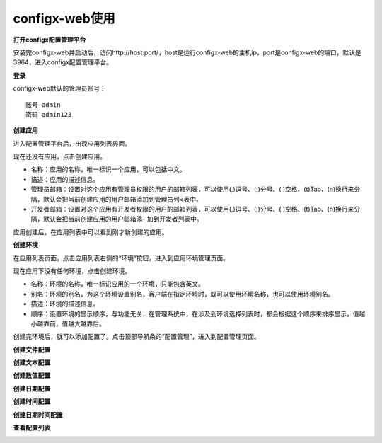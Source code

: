 configx-web使用
^^^^^^^^^^^^^^^^^^^^^^

**打开configx配置管理平台**

安装完configx-web并启动后，访问http://host:port/，host是运行configx-web的主机ip，port是configx-web的端口，默认是3964，进入configx配置管理平台。


**登录**

configx-web默认的管理员账号：
::

    账号 admin
    密码 admin123

.. image:: /images/login.png


**创建应用**

进入配置管理平台后，出现应用列表界面。

.. image:: /images/app_empty.png

现在还没有应用，点击创建应用。

.. image:: /images/app_add.png


- 名称：应用的名称，唯一标识一个应用，可以包括中文。
- 描述：应用的描述信息。
- 管理员邮箱：设置对这个应用有管理员权限的用户的邮箱列表，可以使用(,)逗号、(;)分号、( )空格、(\t)Tab、(\n)换行来分隔，默认会把当前创建应用的用户邮箱添加到管理员列<表中。
- 开发者邮箱：设置对这个应用有开发者权限的用户的邮箱列表，可以使用(,)逗号、(;)分号、( )空格、(\t)Tab、(\n)换行来分隔，默认会把当前创建应用的用户邮箱添- 加到开发者列表中。

应用创建后，在应用列表中可以看到刚才新创建的应用。

.. image:: /images/app.png


**创建环境**

在应用列表页面，点击应用列表右侧的“环境”按钮，进入到应用环境管理页面。

.. image:: /images/env_empty.png

现在应用下没有任何环境，点击创建环境。

.. image:: /images/env_add.png


- 名称：环境的名称，唯一标识应用的一个环境，只能包含英文。
- 别名：环境的别名，为这个环境设置别名，客户端在指定环境时，既可以使用环境名称，也可以使用环境别名。
- 描述：环境的描述信息。
- 顺序：设置环境的显示顺序，与功能无关，在管理系统中，在涉及到环境选择列表时，都会根据这个顺序来排序显示，值越小越靠前，值越大越靠后。

创建完环境后，就可以添加配置了。点击顶部导航条的“配置管理”，进入到配置管理页面。

.. image:: /images/config_empty.png


**创建文件配置**

.. image:: /images/config_file_add.png


**创建文本配置**

.. image:: /images/config_text_add.png


**创建数值配置**

.. image:: /images/config_number_add.png


**创建日期配置**

.. image:: /images/config_date_add.png


**创建时间配置**

.. image:: /images/config_time_add.png

**创建日期时间配置**

.. image:: /images/config_datetime_add.png


**查看配置列表**

.. image:: /images/config.png


